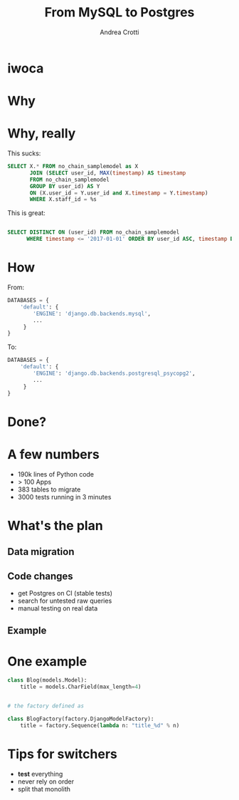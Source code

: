 #+AUTHOR: Andrea Crotti
#+TITLE: From MySQL to Postgres
#+OPTIONS: num:nil ^:nil toc:nil timestamp:nil
#+REVEAL_TRANS: fade
#+REVEAL_SPEED: fast
#+EMAIL: andrea.crotti@iwoca.co.uk

* iwoca

[[./images/iwoca_homepapge.png]]

* Why

[[./images/postgresql_versus_mysql.jpg]]

* Why, really

This sucks:

#+BEGIN_SRC sql
  SELECT X.* FROM no_chain_samplemodel as X
         JOIN (SELECT user_id, MAX(timestamp) AS timestamp
         FROM no_chain_samplemodel
         GROUP BY user_id) AS Y
         ON (X.user_id = Y.user_id and X.timestamp = Y.timestamp)
         WHERE X.staff_id = %s

#+END_SRC

This is great:

#+BEGIN_SRC sql

SELECT DISTINCT ON (user_id) FROM no_chain_samplemodel 
      WHERE timestamp <= '2017-01-01' ORDER BY user_id ASC, timestamp DESC;

#+END_SRC

* How

From:

#+BEGIN_SRC python
DATABASES = {
    'default': {
        'ENGINE': 'django.db.backends.mysql',
        ...
     }
}
#+END_SRC

To:

#+BEGIN_SRC python
DATABASES = {
    'default': {
        'ENGINE': 'django.db.backends.postgresql_psycopg2',
        ...
     }
}
#+END_SRC

* Done?

[[./images/done_yet.png]]

* A few numbers

- 190k lines of Python code
- > 100 Apps
- 383 tables to migrate
- 3000 tests running in 3 minutes

* What's the plan

** Data migration

** Code changes

- get Postgres on CI (stable tests)
- search for untested raw queries
- manual testing on real data

** Example

[[./images/notebook.png]]

* One example

#+BEGIN_SRC python
  class Blog(models.Model):
      title = models.CharField(max_length=4)


  # the factory defined as

  class BlogFactory(factory.DjangoModelFactory):
      title = factory.Sequence(lambda n: "title_%d" % n)
#+END_SRC

* Tips for switchers

#+BEGIN_NOTES

#+END_NOTES

- *test* everything
- never rely on order
- split that monolith
